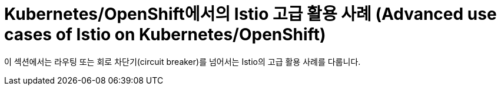 = Kubernetes/OpenShift에서의 Istio 고급 활용 사례 (Advanced use cases of Istio on Kubernetes/OpenShift)

이 섹션에서는 라우팅 또는 회로 차단기(circuit breaker)를 넘어서는 Istio의 고급 활용 사례를 다룹니다.
